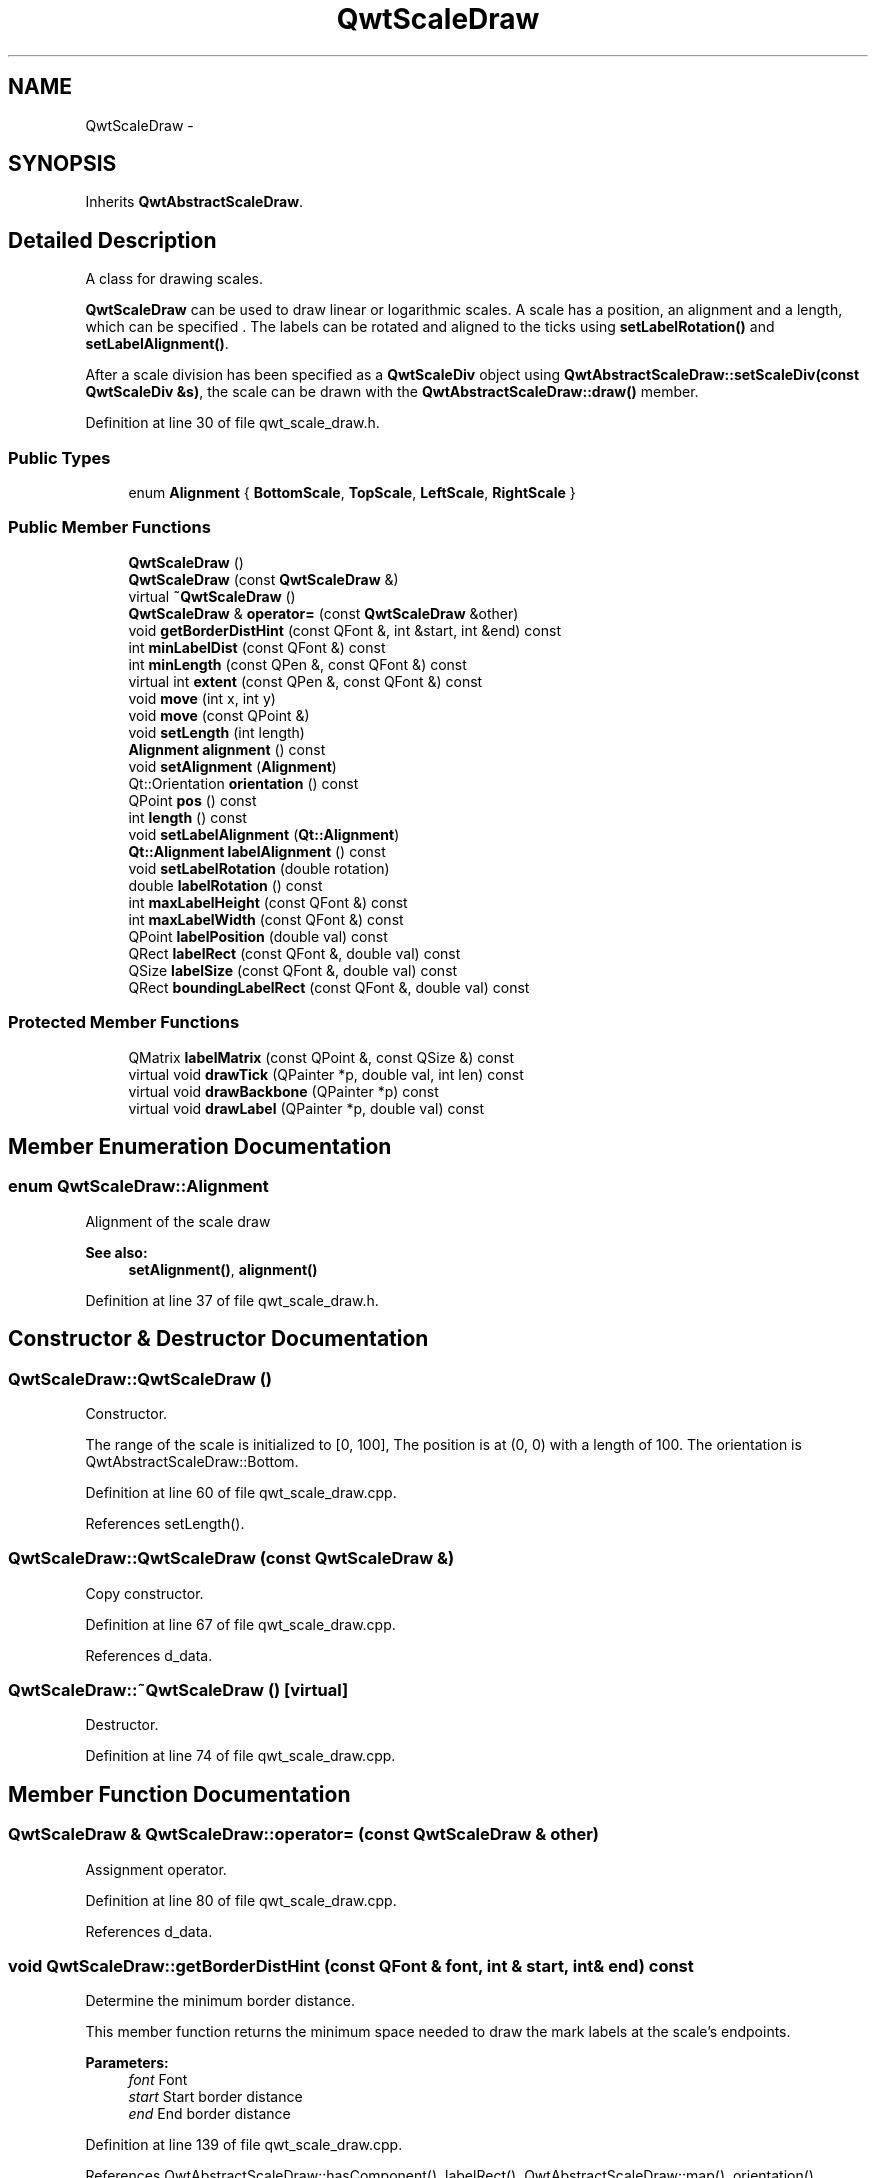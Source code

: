 .TH "QwtScaleDraw" 3 "24 May 2008" "Version 5.1.1" "Qwt User's Guide" \" -*- nroff -*-
.ad l
.nh
.SH NAME
QwtScaleDraw \- 
.SH SYNOPSIS
.br
.PP
Inherits \fBQwtAbstractScaleDraw\fP.
.PP
.SH "Detailed Description"
.PP 
A class for drawing scales. 

\fBQwtScaleDraw\fP can be used to draw linear or logarithmic scales. A scale has a position, an alignment and a length, which can be specified . The labels can be rotated and aligned to the ticks using \fBsetLabelRotation()\fP and \fBsetLabelAlignment()\fP.
.PP
After a scale division has been specified as a \fBQwtScaleDiv\fP object using \fBQwtAbstractScaleDraw::setScaleDiv(const QwtScaleDiv &s)\fP, the scale can be drawn with the \fBQwtAbstractScaleDraw::draw()\fP member. 
.PP
Definition at line 30 of file qwt_scale_draw.h.
.SS "Public Types"

.in +1c
.ti -1c
.RI "enum \fBAlignment\fP { \fBBottomScale\fP, \fBTopScale\fP, \fBLeftScale\fP, \fBRightScale\fP }"
.br
.in -1c
.SS "Public Member Functions"

.in +1c
.ti -1c
.RI "\fBQwtScaleDraw\fP ()"
.br
.ti -1c
.RI "\fBQwtScaleDraw\fP (const \fBQwtScaleDraw\fP &)"
.br
.ti -1c
.RI "virtual \fB~QwtScaleDraw\fP ()"
.br
.ti -1c
.RI "\fBQwtScaleDraw\fP & \fBoperator=\fP (const \fBQwtScaleDraw\fP &other)"
.br
.ti -1c
.RI "void \fBgetBorderDistHint\fP (const QFont &, int &start, int &end) const"
.br
.ti -1c
.RI "int \fBminLabelDist\fP (const QFont &) const "
.br
.ti -1c
.RI "int \fBminLength\fP (const QPen &, const QFont &) const"
.br
.ti -1c
.RI "virtual int \fBextent\fP (const QPen &, const QFont &) const"
.br
.ti -1c
.RI "void \fBmove\fP (int x, int y)"
.br
.ti -1c
.RI "void \fBmove\fP (const QPoint &)"
.br
.ti -1c
.RI "void \fBsetLength\fP (int length)"
.br
.ti -1c
.RI "\fBAlignment\fP \fBalignment\fP () const"
.br
.ti -1c
.RI "void \fBsetAlignment\fP (\fBAlignment\fP)"
.br
.ti -1c
.RI "Qt::Orientation \fBorientation\fP () const"
.br
.ti -1c
.RI "QPoint \fBpos\fP () const"
.br
.ti -1c
.RI "int \fBlength\fP () const"
.br
.ti -1c
.RI "void \fBsetLabelAlignment\fP (\fBQt::Alignment\fP)"
.br
.ti -1c
.RI "\fBQt::Alignment\fP \fBlabelAlignment\fP () const"
.br
.ti -1c
.RI "void \fBsetLabelRotation\fP (double rotation)"
.br
.ti -1c
.RI "double \fBlabelRotation\fP () const"
.br
.ti -1c
.RI "int \fBmaxLabelHeight\fP (const QFont &) const "
.br
.ti -1c
.RI "int \fBmaxLabelWidth\fP (const QFont &) const "
.br
.ti -1c
.RI "QPoint \fBlabelPosition\fP (double val) const"
.br
.ti -1c
.RI "QRect \fBlabelRect\fP (const QFont &, double val) const"
.br
.ti -1c
.RI "QSize \fBlabelSize\fP (const QFont &, double val) const"
.br
.ti -1c
.RI "QRect \fBboundingLabelRect\fP (const QFont &, double val) const"
.br
.in -1c
.SS "Protected Member Functions"

.in +1c
.ti -1c
.RI "QMatrix \fBlabelMatrix\fP (const QPoint &, const QSize &) const "
.br
.ti -1c
.RI "virtual void \fBdrawTick\fP (QPainter *p, double val, int len) const"
.br
.ti -1c
.RI "virtual void \fBdrawBackbone\fP (QPainter *p) const "
.br
.ti -1c
.RI "virtual void \fBdrawLabel\fP (QPainter *p, double val) const"
.br
.in -1c
.SH "Member Enumeration Documentation"
.PP 
.SS "enum \fBQwtScaleDraw::Alignment\fP"
.PP
Alignment of the scale draw 
.PP
\fBSee also:\fP
.RS 4
\fBsetAlignment()\fP, \fBalignment()\fP 
.RE
.PP

.PP
Definition at line 37 of file qwt_scale_draw.h.
.SH "Constructor & Destructor Documentation"
.PP 
.SS "QwtScaleDraw::QwtScaleDraw ()"
.PP
Constructor. 
.PP
The range of the scale is initialized to [0, 100], The position is at (0, 0) with a length of 100. The orientation is QwtAbstractScaleDraw::Bottom. 
.PP
Definition at line 60 of file qwt_scale_draw.cpp.
.PP
References setLength().
.SS "QwtScaleDraw::QwtScaleDraw (const \fBQwtScaleDraw\fP &)"
.PP
Copy constructor. 
.PP
Definition at line 67 of file qwt_scale_draw.cpp.
.PP
References d_data.
.SS "QwtScaleDraw::~QwtScaleDraw ()\fC [virtual]\fP"
.PP
Destructor. 
.PP
Definition at line 74 of file qwt_scale_draw.cpp.
.SH "Member Function Documentation"
.PP 
.SS "\fBQwtScaleDraw\fP & QwtScaleDraw::operator= (const \fBQwtScaleDraw\fP & other)"
.PP
Assignment operator. 
.PP
Definition at line 80 of file qwt_scale_draw.cpp.
.PP
References d_data.
.SS "void QwtScaleDraw::getBorderDistHint (const QFont & font, int & start, int & end) const"
.PP
Determine the minimum border distance. 
.PP
This member function returns the minimum space needed to draw the mark labels at the scale's endpoints.
.PP
\fBParameters:\fP
.RS 4
\fIfont\fP Font 
.br
\fIstart\fP Start border distance 
.br
\fIend\fP End border distance 
.RE
.PP

.PP
Definition at line 139 of file qwt_scale_draw.cpp.
.PP
References QwtAbstractScaleDraw::hasComponent(), labelRect(), QwtAbstractScaleDraw::map(), orientation(), QwtAbstractScaleDraw::scaleDiv(), and QwtScaleDiv::ticks().
.PP
Referenced by QwtSlider::layoutSlider(), QwtThermo::layoutThermo(), QwtSlider::minimumSizeHint(), and minLength().
.SS "int QwtScaleDraw::minLabelDist (const QFont & font) const"
.PP
Determine the minimum distance between two labels, that is necessary that the texts don't overlap.
.PP
\fBParameters:\fP
.RS 4
\fIfont\fP Font 
.RE
.PP
\fBReturns:\fP
.RS 4
The maximum width of a label
.RE
.PP
\fBSee also:\fP
.RS 4
\fBgetBorderDistHint()\fP 
.RE
.PP

.PP
Definition at line 192 of file qwt_scale_draw.cpp.
.PP
References QwtAbstractScaleDraw::hasComponent(), labelRect(), labelRotation(), orientation(), QwtAbstractScaleDraw::scaleDiv(), and QwtScaleDiv::ticks().
.PP
Referenced by minLength().
.SS "int QwtScaleDraw::minLength (const QPen & pen, const QFont & font) const"
.PP
Calculate the minimum length that is needed to draw the scale
.PP
\fBParameters:\fP
.RS 4
\fIpen\fP Pen that is used for painting backbone and ticks 
.br
\fIfont\fP Font used for painting the labels
.RE
.PP
\fBSee also:\fP
.RS 4
\fBextent()\fP 
.RE
.PP

.PP
Definition at line 318 of file qwt_scale_draw.cpp.
.PP
References getBorderDistHint(), QwtAbstractScaleDraw::hasComponent(), minLabelDist(), QwtAbstractScaleDraw::scaleDiv(), and QwtScaleDiv::ticks().
.PP
Referenced by QwtThermo::minimumSizeHint(), and QwtSlider::minimumSizeHint().
.SS "int QwtScaleDraw::extent (const QPen & pen, const QFont & font) const\fC [virtual]\fP"
.PP
Calculate the width/height that is needed for a vertical/horizontal scale.
.PP
The extent is calculated from the pen width of the backbone, the major tick length, the spacing and the maximum width/height of the labels.
.PP
\fBParameters:\fP
.RS 4
\fIpen\fP Pen that is used for painting backbone and ticks 
.br
\fIfont\fP Font used for painting the labels
.RE
.PP
\fBSee also:\fP
.RS 4
\fBminLength()\fP 
.RE
.PP

.PP
Implements \fBQwtAbstractScaleDraw\fP.
.PP
Definition at line 280 of file qwt_scale_draw.cpp.
.PP
References QwtAbstractScaleDraw::hasComponent(), QwtAbstractScaleDraw::majTickLength(), maxLabelHeight(), maxLabelWidth(), QwtAbstractScaleDraw::minimumExtent(), orientation(), and QwtAbstractScaleDraw::spacing().
.PP
Referenced by QwtThermo::minimumSizeHint(), and QwtSlider::minimumSizeHint().
.SS "void QwtScaleDraw::move (const QPoint & pos)"
.PP
Move the position of the scale. 
.PP
The meaning of the parameter pos depends on the alignment: 
.IP "\fBQwtScaleDraw::LeftScale \fP" 1c
The origin is the topmost point of the backbone. The backbone is a vertical line. Scale marks and labels are drawn at the left of the backbone. 
.IP "\fBQwtScaleDraw::RightScale \fP" 1c
The origin is the topmost point of the backbone. The backbone is a vertical line. Scale marks and labels are drawn at the right of the backbone. 
.IP "\fBQwtScaleDraw::TopScale \fP" 1c
The origin is the leftmost point of the backbone. The backbone is a horizontal line. Scale marks and labels are drawn above the backbone. 
.IP "\fBQwtScaleDraw::BottomScale \fP" 1c
The origin is the leftmost point of the backbone. The backbone is a horizontal line Scale marks and labels are drawn below the backbone. 
.PP
.PP
\fBParameters:\fP
.RS 4
\fIpos\fP Origin of the scale
.RE
.PP
\fBSee also:\fP
.RS 4
\fBpos()\fP, \fBsetLength()\fP 
.RE
.PP

.PP
Definition at line 566 of file qwt_scale_draw.cpp.
.SS "void QwtScaleDraw::setLength (int length)"
.PP
Set the length of the backbone.
.PP
The length doesn't include the space needed for overlapping labels.
.PP
\fBSee also:\fP
.RS 4
\fBmove()\fP, \fBminLabelDist()\fP 
.RE
.PP

.PP
Definition at line 589 of file qwt_scale_draw.cpp.
.PP
Referenced by QwtPlotScaleItem::draw(), QwtSlider::layoutSlider(), QwtThermo::layoutThermo(), QwtPlot::printScale(), and QwtScaleDraw().
.SS "\fBQwtScaleDraw::Alignment\fP QwtScaleDraw::alignment () const"
.PP
Return alignment of the scale 
.PP
\fBSee also:\fP
.RS 4
\fBsetAlignment()\fP 
.RE
.PP

.PP
Definition at line 91 of file qwt_scale_draw.cpp.
.PP
Referenced by QwtScaleWidget::alignment(), QwtPlotScaleItem::draw(), drawBackbone(), drawTick(), labelMatrix(), labelPosition(), QwtPlotScaleItem::setAlignment(), and QwtSlider::setScaleDraw().
.SS "void QwtScaleDraw::setAlignment (\fBAlignment\fP align)"
.PP
Set the alignment of the scale
.PP
The default alignment is QwtScaleDraw::BottomScale 
.PP
\fBSee also:\fP
.RS 4
\fBalignment()\fP 
.RE
.PP

.PP
Definition at line 102 of file qwt_scale_draw.cpp.
.PP
Referenced by QwtThermo::layoutThermo(), QwtPlotScaleItem::setAlignment(), QwtSlider::setScaleDraw(), QwtScaleWidget::setScaleDraw(), and QwtSlider::setScalePosition().
.SS "Qt::Orientation QwtScaleDraw::orientation () const"
.PP
Return the orientation
.PP
TopScale, BottomScale are horizontal (Qt::Horizontal) scales, LeftScale, RightScale are vertical (Qt::Vertical) scales.
.PP
\fBSee also:\fP
.RS 4
\fBalignment()\fP 
.RE
.PP

.PP
Definition at line 115 of file qwt_scale_draw.cpp.
.PP
Referenced by QwtPlotScaleItem::draw(), QwtScaleWidget::drawColorBar(), drawTick(), extent(), getBorderDistHint(), minLabelDist(), QwtPlot::printScale(), and QwtPlotScaleItem::updateScaleDiv().
.SS "QPoint QwtScaleDraw::pos () const"
.PP
\fBReturns:\fP
.RS 4
Origin of the scale 
.RE
.PP
\fBSee also:\fP
.RS 4
\fBmove()\fP, \fBlength()\fP 
.RE
.PP

.PP
Definition at line 576 of file qwt_scale_draw.cpp.
.PP
Referenced by boundingLabelRect(), drawBackbone(), drawLabel(), drawTick(), labelRect(), and QwtPlot::printScale().
.SS "int QwtScaleDraw::length () const"
.PP
\fBReturns:\fP
.RS 4
the length of the backbone 
.RE
.PP
\fBSee also:\fP
.RS 4
\fBsetLength()\fP, \fBpos()\fP 
.RE
.PP

.PP
Definition at line 604 of file qwt_scale_draw.cpp.
.PP
Referenced by QwtPlot::printScale().
.SS "void QwtScaleDraw::setLabelAlignment (\fBQt::Alignment\fP alignment)"
.PP
Change the label flags. 
.PP
Labels are aligned to the point ticklength + spacing away from the backbone.
.PP
The alignment is relative to the orientation of the label text. In case of an flags of 0 the label will be aligned depending on the orientation of the scale:
.PP
QwtScaleDraw::TopScale: Qt::AlignHCenter | Qt::AlignTop
.br
 QwtScaleDraw::BottomScale: Qt::AlignHCenter | Qt::AlignBottom
.br
 QwtScaleDraw::LeftScale: Qt::AlignLeft | Qt::AlignVCenter
.br
 QwtScaleDraw::RightScale: Qt::AlignRight | Qt::AlignVCenter
.br
.PP
Changing the alignment is often necessary for rotated labels.
.PP
\fBParameters:\fP
.RS 4
\fIalignment\fP Or'd Qt::AlignmentFlags <see qnamespace.h>
.RE
.PP
\fBSee also:\fP
.RS 4
\fBsetLabelRotation()\fP, \fBlabelRotation()\fP, \fBlabelAlignment()\fP 
.RE
.PP
\fBWarning:\fP
.RS 4
The various alignments might be confusing. The alignment of the label is not the alignment of the scale and is not the alignment of the flags (QwtText::flags()) returned from \fBQwtAbstractScaleDraw::label()\fP. 
.RE
.PP

.PP
Definition at line 851 of file qwt_scale_draw.cpp.
.SS "\fBQt::Alignment\fP QwtScaleDraw::labelAlignment () const"
.PP
\fBReturns:\fP
.RS 4
the label flags 
.RE
.PP
\fBSee also:\fP
.RS 4
\fBsetLabelAlignment()\fP, \fBlabelRotation()\fP 
.RE
.PP

.PP
Definition at line 864 of file qwt_scale_draw.cpp.
.PP
Referenced by labelMatrix().
.SS "void QwtScaleDraw::setLabelRotation (double rotation)"
.PP
Rotate all labels.
.PP
When changing the rotation, it might be necessary to adjust the label flags too. Finding a useful combination is often the result of try and error.
.PP
\fBParameters:\fP
.RS 4
\fIrotation\fP Angle in degrees. When changing the label rotation, the label flags often needs to be adjusted too.
.RE
.PP
\fBSee also:\fP
.RS 4
\fBsetLabelAlignment()\fP, \fBlabelRotation()\fP, \fBlabelAlignment()\fP. 
.RE
.PP

.PP
Definition at line 809 of file qwt_scale_draw.cpp.
.SS "double QwtScaleDraw::labelRotation () const"
.PP
\fBReturns:\fP
.RS 4
the label rotation 
.RE
.PP
\fBSee also:\fP
.RS 4
\fBsetLabelRotation()\fP, \fBlabelAlignment()\fP 
.RE
.PP

.PP
Definition at line 818 of file qwt_scale_draw.cpp.
.PP
Referenced by labelMatrix(), and minLabelDist().
.SS "int QwtScaleDraw::maxLabelHeight (const QFont & font) const"
.PP
\fBParameters:\fP
.RS 4
\fIfont\fP Font 
.RE
.PP
\fBReturns:\fP
.RS 4
the maximum height of a label 
.RE
.PP

.PP
Definition at line 897 of file qwt_scale_draw.cpp.
.PP
References labelSize(), QwtAbstractScaleDraw::scaleDiv(), and QwtScaleDiv::ticks().
.PP
Referenced by extent().
.SS "int QwtScaleDraw::maxLabelWidth (const QFont & font) const"
.PP
\fBParameters:\fP
.RS 4
\fIfont\fP Font 
.RE
.PP
\fBReturns:\fP
.RS 4
the maximum width of a label 
.RE
.PP

.PP
Definition at line 874 of file qwt_scale_draw.cpp.
.PP
References labelSize(), QwtAbstractScaleDraw::scaleDiv(), and QwtScaleDiv::ticks().
.PP
Referenced by extent().
.SS "QPoint QwtScaleDraw::labelPosition (double value) const"
.PP
Find the position, where to paint a label
.PP
The position has a distance of \fBmajTickLength()\fP + \fBspacing()\fP + 1 from the backbone. The direction depends on the \fBalignment()\fP
.PP
\fBParameters:\fP
.RS 4
\fIvalue\fP Value 
.RE
.PP

.PP
Definition at line 356 of file qwt_scale_draw.cpp.
.PP
References alignment(), QwtAbstractScaleDraw::hasComponent(), QwtAbstractScaleDraw::majTickLength(), QwtAbstractScaleDraw::map(), QwtAbstractScaleDraw::spacing(), and QwtScaleMap::transform().
.PP
Referenced by boundingLabelRect(), drawLabel(), and labelRect().
.SS "QRect QwtScaleDraw::labelRect (const QFont & font, double value) const"
.PP
Find the bounding rect for the label. The coordinates of the rect are relative to spacing + ticklength from the backbone in direction of the tick.
.PP
\fBParameters:\fP
.RS 4
\fIfont\fP Font used for painting 
.br
\fIvalue\fP Value 
.RE
.PP

.PP
Definition at line 747 of file qwt_scale_draw.cpp.
.PP
References QwtText::isEmpty(), labelMatrix(), labelPosition(), labelSize(), pos(), QwtText::textSize(), QwtAbstractScaleDraw::tickLabel(), and QwtMetricsMap::translate().
.PP
Referenced by getBorderDistHint(), labelSize(), and minLabelDist().
.SS "QSize QwtScaleDraw::labelSize (const QFont & font, double value) const"
.PP
Calculate the size that is needed to draw a label
.PP
\fBParameters:\fP
.RS 4
\fIfont\fP Label font 
.br
\fIvalue\fP Value 
.RE
.PP

.PP
Definition at line 791 of file qwt_scale_draw.cpp.
.PP
References labelRect().
.PP
Referenced by boundingLabelRect(), drawLabel(), labelRect(), maxLabelHeight(), and maxLabelWidth().
.SS "QRect QwtScaleDraw::boundingLabelRect (const QFont & font, double value) const"
.PP
Find the bounding rect for the label. The coordinates of the rect are absolute coordinates ( calculated from \fBpos()\fP ). in direction of the tick.
.PP
\fBParameters:\fP
.RS 4
\fIfont\fP Font used for painting 
.br
\fIvalue\fP Value
.RE
.PP
\fBSee also:\fP
.RS 4
\fBlabelRect()\fP 
.RE
.PP

.PP
Definition at line 652 of file qwt_scale_draw.cpp.
.PP
References QwtText::isEmpty(), labelMatrix(), labelPosition(), labelSize(), pos(), QwtText::textSize(), and QwtAbstractScaleDraw::tickLabel().
.SS "QMatrix QwtScaleDraw::labelMatrix (const QPoint & pos, const QSize & size) const\fC [protected]\fP"
.PP
Calculate the matrix that is needed to paint a label depending on its alignment and rotation.
.PP
\fBParameters:\fP
.RS 4
\fIpos\fP Position where to paint the label 
.br
\fIsize\fP Size of the label
.RE
.PP
\fBSee also:\fP
.RS 4
\fBsetLabelAlignment()\fP, \fBsetLabelRotation()\fP 
.RE
.PP

.PP
Definition at line 676 of file qwt_scale_draw.cpp.
.PP
References alignment(), labelAlignment(), and labelRotation().
.PP
Referenced by boundingLabelRect(), drawLabel(), and labelRect().
.SS "void QwtScaleDraw::drawTick (QPainter * painter, double value, int len) const\fC [protected, virtual]\fP"
.PP
Draw a tick
.PP
\fBParameters:\fP
.RS 4
\fIpainter\fP Painter 
.br
\fIvalue\fP Value of the tick 
.br
\fIlen\fP Lenght of the tick
.RE
.PP
\fBSee also:\fP
.RS 4
\fBdrawBackbone()\fP, \fBdrawLabel()\fP 
.RE
.PP

.PP
Implements \fBQwtAbstractScaleDraw\fP.
.PP
Definition at line 406 of file qwt_scale_draw.cpp.
.PP
References alignment(), QwtPainter::drawLine(), QwtMetricsMap::isIdentity(), QwtMetricsMap::layoutToDevice(), QwtMetricsMap::layoutToDeviceX(), QwtMetricsMap::layoutToDeviceY(), QwtAbstractScaleDraw::map(), QwtPainter::metricsMap(), orientation(), pos(), QwtPainter::resetMetricsMap(), QwtAbstractScaleDraw::scaleMap(), and QwtPainter::setMetricsMap().
.SS "void QwtScaleDraw::drawBackbone (QPainter * painter) const\fC [protected, virtual]\fP"
.PP
Draws the baseline of the scale 
.PP
\fBParameters:\fP
.RS 4
\fIpainter\fP Painter
.RE
.PP
\fBSee also:\fP
.RS 4
\fBdrawTick()\fP, \fBdrawLabel()\fP 
.RE
.PP

.PP
Implements \fBQwtAbstractScaleDraw\fP.
.PP
Definition at line 507 of file qwt_scale_draw.cpp.
.PP
References alignment(), QwtPainter::drawLine(), and pos().
.SS "void QwtScaleDraw::drawLabel (QPainter * painter, double value) const\fC [protected, virtual]\fP"
.PP
Draws the label for a major scale tick
.PP
\fBParameters:\fP
.RS 4
\fIpainter\fP Painter 
.br
\fIvalue\fP Value
.RE
.PP
\fBSee also:\fP
.RS 4
\fBdrawTick()\fP, \fBdrawBackbone()\fP, \fBboundingLabelRect()\fP 
.RE
.PP

.PP
Implements \fBQwtAbstractScaleDraw\fP.
.PP
Definition at line 617 of file qwt_scale_draw.cpp.
.PP
References QwtText::draw(), QwtText::isEmpty(), labelMatrix(), labelPosition(), labelSize(), pos(), QwtText::textSize(), and QwtAbstractScaleDraw::tickLabel().

.SH "Author"
.PP 
Generated automatically by Doxygen for Qwt User's Guide from the source code.
